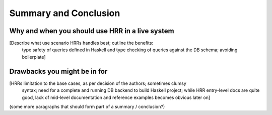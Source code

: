 Summary and Conclusion
========================


Why and when you should use HRR in a live system
--------------------------------------------------

[Describe what use scenario HRRs handles best; outline the benefits:
 type safety of queries defined in Haskell and type checking of queries against the DB schema; avoiding boilerplate]


Drawbacks you might be in for
------------------------------

[HRRs limitation to the base cases, as per decision of the authors; sometimes clumsy
 syntax; need for a complete and running DB backend to build Haskell project;
 while HRR entry-level docs are quite good, lack of mid-level documentation
 and reference examples becomes obvious later on]



(some more paragraphs that should form part of a summary / conclusion?)
